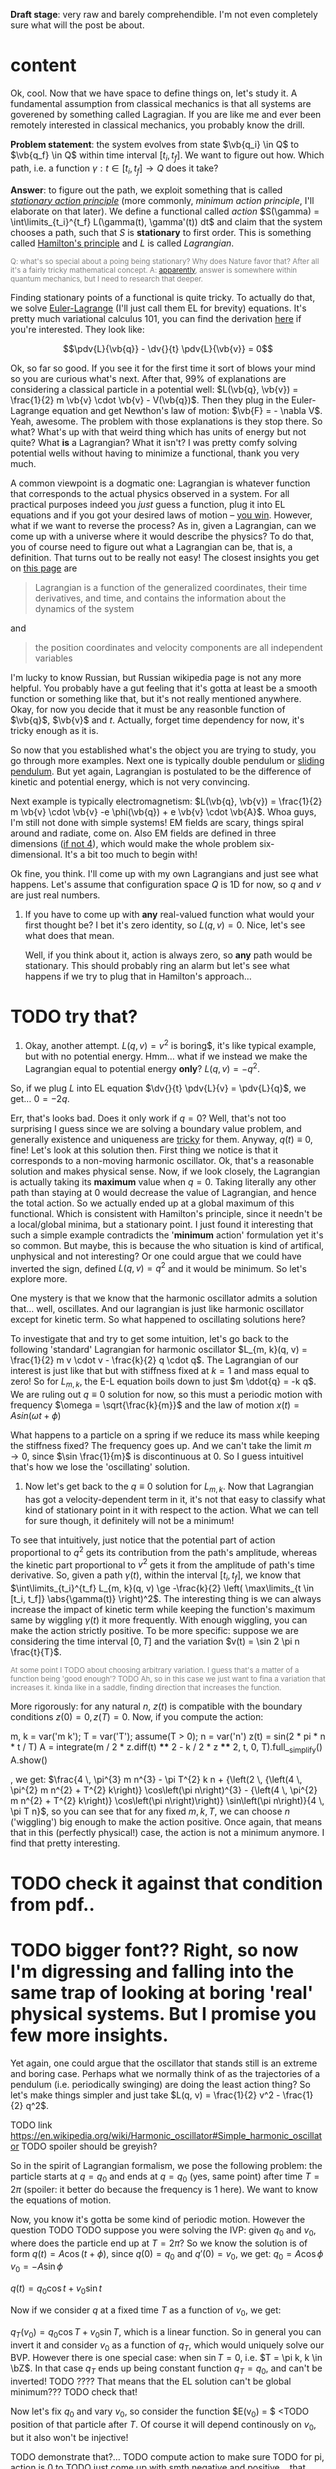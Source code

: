 #+summary: Aka 'does stationary action really matter?'
#+filetags: :physics:
#+upid: least_action_lie

#+html_head: <style type="text/css">.note{ color:grey; font-size: smaller; }</style>
#+html_head: <script src="https://sagecell.sagemath.org/static/embedded_sagecell.js"></script>
#+html_head: <script>sagecell.makeSagecell({"inputLocation": ".sage"});</script>
#+html_head: <script>sagecell.makeSagecell({"inputLocation": ".src-sage"});</script>


*Draft stage*: very raw and barely comprehendible. I'm not even completely sure what will the post be about.

#+toc: headlines 1

* content


Ok, cool. Now that we have space to define things on, let's study it. A fundamental assumption from classical mechanics is that all systems are goverened by something called Lagragian. If you are like me and ever been remotely interested in classical mechanics, you probably know the drill. 

**Problem statement**: the system evolves from state $\vb{q_i} \in Q$ to $\vb{q_f} \in Q$ within time interval $[t_i, t_f]$. We want to figure out how. Which path, i.e. a function $\gamma: t \in [t_i, t_f] \to Q$  does it take? 

**Answer**: to figure out the path, we exploit something that is called [[https://en.wikipedia.org/wiki/Principle_of_least_action][/stationary action principle/]] (more commonly, /minimum action principle/, I'll elaborate on that later). We define a functional called /action/ $S(\gamma) = \int\limits_{t_i}^{t_f} L(\gamma(t), \gamma'(t)) dt$ and claim that the system chooses a path, such that $S$ is **stationary** to first order. This is something called [[https://en.wikipedia.org/wiki/Hamilton%27s_principle][Hamilton's principle]] and $L$ is called /Lagrangian/.
#+begin_NOTE
Q: what's so special about a poing being stationary? Why does Nature favor that? After all it's a fairly tricky mathematical concept. A: [[https://physics.stackexchange.com/a/15902/40624][apparently]], answer is somewhere within quantum mechanics, but I need to research that deeper.
#+end_NOTE


Finding stationary points of a functional is quite tricky. To actually do that, we solve [[https://en.wikipedia.org/wiki/Euler%E2%80%93Lagrange_equation#Statement][Euler-Lagrange]] (I'll just call them EL for brevity) equations. It's pretty much variational calculus 101, you can find the derivation [[https://en.wikipedia.org/wiki/Hamilton%27s_principle#Euler%E2%80%93Lagrange_equations_derived_from_the_action_integral][here]] if you're interested. They look like:

$$\pdv{L}{\vb{q}} - \dv{}{t} \pdv{L}{\vb{v}} = 0$$

Ok, so far so good. If you see it for the first time it sort of blows your mind so you are curious what's next. After that, 99% of explanations are considering a classical particle in a potential well: $L(\vb{q}, \vb{v}) = \frac{1}{2} m \vb{v} \cdot \vb{v} - V(\vb{q})$. Then they plug in the Euler-Lagrange equation and get Newthon's law of motion: $\vb{F} = - \nabla V$. Yeah, awesome. The problem with those explanations is they stop there. So what? What's up with that weird thing which has units of energy but not quite? What **is** a Lagrangian? What it isn't? I was pretty comfy solving potential wells without having to minimize a functional, thank you very much.

A common viewpoint is a dogmatic one: Lagrangian is whatever function that corresponds to the actual physics observed in a system. For all practical purposes indeed you /just/ guess a function, plug it into EL equations and if you got your desired laws of motion -- [[https://www.urbandictionary.com/define.php?term=Numberwang][you win]]. However, what if we want to reverse the process? As in, given a Lagrangian, can we come up with a universe where it would describe the physics? To do that, you of course need to figure out what a Lagrangian can be, that is, a definition. That turns out to be really not easy! 
The closest insights you get on [[https://en.wikipedia.org/wiki/Lagrangian_mechanics][this page]] are
#+begin_quote
Lagrangian is a function of the generalized coordinates, their time derivatives, and time, and contains the information about the dynamics of the system
#+end_quote
and
#+begin_quote
the position coordinates and velocity components are all independent variables
#+end_quote
I'm lucky to know Russian, but Russian wikipedia page is not any more helpful. You probably have a gut feeling that it's gotta at least be a smooth function or something like that, but it's not really mentioned anywhere. Okay, for now you decide that it must be any reasonble function of $\vb{q}$, $\vb{v}$ and $t$. Actually, forget time dependency for now, it's tricky enough as it is.

So now that you established what's the object you are trying to study, you go through more examples. Next one is typically double pendulum or [[https://en.wikipedia.org/wiki/Lagrangian_mechanics#Pendulum_on_a_movable_support][sliding pendulum]]. But yet again, Lagrangian is postulated to be the difference of kinetic and potential energy, which is not very convincing.

Next example is typically electromagnetism: $L(\vb{q}, \vb{v}) = \frac{1}{2} m \vb{v} \cdot \vb{v} -e \phi(\vb{q}) + e \vb{v} \cdot \vb{A}$. Whoa guys, I'm still not done with simple systems! EM fields are scary, things spiral around and radiate, come on. Also EM fields are defined in three dimensions ([[https://en.wikipedia.org/wiki/Covariant_formulation_of_classical_electromagnetism][if not 4]]), which would make the whole problem six-dimensional. It's a bit too much to begin with!

Ok fine, you think. I'll come up with my own Lagrangians and just see what happens. Let's assume that configuration space $Q$ is 1D for now, so $q$ and $v$ are just real numbers.

1. If you have to come up with **any** real-valued function what would your first thought be? I bet it's zero identity, so $L(q, v) = 0$. Nice, let's see what does that mean.

   Well, if you think about it, action is always zero, so **any** path would be stationary. This should probably ring an alarm but let's see what happens if we try to plug that in Hamilton's approach...
* TODO try that?

1. Okay, another attempt. $L(q, v) = v^2$ is boring$, it's like typical example, but with no potential energy. Hmm... what if we instead we make the Lagrangian equal to potential energy **only**? $L(q, v) = - q^2$.
So, if we plug $L$ into EL equation $\dv{}{t} \pdv{L}{v} = \pdv{L}{q}$, we get... $0 = -2 q$.

Err, that's looks bad. Does it only work if $q = 0$? Well, that's not too surprising I guess since we are solving a boundary value problem, and generally existence and uniqueness are [[http://www.scholarpedia.org/article/Boundary_value_problem#Existence_and_uniqueness][tricky]] for them. Anyway, $q(t) \equiv 0$, fine! Let's look at this solution then. First thing we notice is that it corresponds to a non-moving harmonic oscillator. Ok, that's a reasonable solution and makes physical sense. Now, if we look closely, the Lagrangian is actually taking its **maximum** value when $q = 0$. Taking literally any other path than staying at $0$ would decrease the value of Lagrangian, and hence the total action. So we actually ended up at a global maximum of this functional. Which is consistent with Hamilton's principle, since it needn't be a local/global minima, but a stationary point. I just found it interesting that such a simple example contradicts the '**minimum** action' formulation yet it's so common. But maybe, this is because the who situation is kind of artifical, unphysical and not interesting? Or one could argue that we could have inverted the sign, defined $L(q, v) = q^2$ and it would be minimum. So let's explore more.

One mystery is that we know that the harmonic oscillator admits a solution that... well, oscillates. And our lagrangian is just like harmonic oscillator except for kinetic term. So what happened to oscillating solutions here?

To investigate that and try to get some intuition, let's go back to the following 'standard' Lagrangian for harmonic oscillator $L_{m, k}(q, v) = \frac{1}{2} m v \cdot v - \frac{k}{2} q \cdot q$. The Lagrangian of our interest is just like that but with stiffness fixed at $k=1$ and mass equal to zero!
So for $L_{m, k}$, the E-L equation boils down to just $m \ddot{q} = -k q$. We are ruling out $q \equiv 0$ solution for now, so this must a periodic motion with frequency $\omega = \sqrt{\frac{k}{m}}$ and the law of motion $x(t) = A sin (\omega t + \phi)$

What happens to a particle on a spring if we reduce its mass while keeping the stiffness fixed? The frequency goes up. And we can't take the limit $m \to 0$, since $\sin \frac{1}{m}$ is discontinuous at $0$. So I guess intuitivel that's how we lose the 'oscillating' solution.

1. Now let's get back to the $q \equiv 0$ solution for $L_{m, k}$. Now that Lagrangian has got a velocity-dependent term in it, it's not that easy to classify what kind of stationary point in it with respect to the action. What we can tell for sure though, it definitely will not be a minimum!

To see that intuitively, just notice that the potential part of action proportional to $q^2$ gets its contribution from the path's amplitude, whereas the kinetic part proportional to $v^2$ gets it from the amplitude of path's time derivative. So, given a path $\gamma(t)$, within the interval $[t_i, t_f]$, we know that $\int\limits_{t_i}^{t_f} L_{m, k}(q, v) \ge -\frac{k}{2} \left( \max\limits_{t \in [t_i, t_f]} \abs{\gamma(t)} \right)^2$. The interesting thing is we can always increase the impact of kinetic term while keeping the function's maximum same by wiggling $\gamma(t)$ it more frequently. With enough wiggling, you can make the action strictly positive. To be more specific: suppose we are considering the time interval $[0, T]$ and the variation $v(t) = \sin 2 \pi n \frac{t}{T}$.
#+begin_NOTE
At some point I TODO about choosing arbitrary variation. I guess that's a matter of a function being 'good enough'? TODO
Ah, so in this case we just want to fina a variation that increases it. kinda like in a saddle, finding direction that increases the function.
#+end_NOTE
More rigorously: for any natural $n$, $z(t)$ is compatible with the boundary conditions $z(0) = 0, z(T) = 0$. Now, if you compute the action:

#+begin_SAGE
m, k = var('m k'); T = var('T'); assume(T > 0); n = var('n')
z(t) = sin(2 * pi * n * t / T)
A = integrate(m / 2 * z.diff(t) **** 2 - k / 2 * z **** 2, t, 0, T).full__simplify()
A.show()
#+end_SAGE
, we get: $\frac{4 \, \pi^{3} m n^{3} - \pi T^{2} k n + {\left(2 \, {\left(4 \, \pi^{2} m n^{2} + T^{2} k\right)} \cos\left(\pi n\right)^{3} - {\left(4 \, \pi^{2} m n^{2} + T^{2} k\right)} \cos\left(\pi n\right)\right)} \sin\left(\pi n\right)}{4 \, \pi T n}$, so you can see that for any fixed $m, k, T$, we can choose $n$ ('wiggling') big enough to make the action positive. Once again, that means that in this (perfectly physical!) case, the action is not a minimum anymore. I find that pretty interesting.

* TODO check it against that condition from pdf..


* TODO bigger font?? Right, so now I'm digressing and falling into the same trap of looking at boring 'real' physical systems. But I promise you few more insights.
Yet again, one could argue that the oscillator that stands still is an extreme and boring case. Perhaps what we normally think of as the trajectories of a pendulum (i.e. periodically swinging) are doing the least action thing? So let's make things simpler and just take $L(q, v) = \frac{1}{2} v^2 - \frac{1}{2} q^2$.

TODO link https://en.wikipedia.org/wiki/Harmonic_oscillator#Simple_harmonic_oscillator
TODO spoiler should be greyish?

So in the spirit of Lagrangian formalism, we pose the following problem: the particle starts at $q = q_0$ and ends at $q = q_0$ (yes, same point) after time $T = 2 \pi$ (spoiler: it better do because the frequency is $1$ here). We want to know the equations of motion.

Now, you know it's gotta be some kind of periodic motion. However the question TODO
 TODO suppose you were solving the IVP: given $q_0$ and $v_0$, where does the particle end up at $T = 2 \pi$?
 So we know the solution is of form $q(t) = A \cos(t + \phi)$, since $q(0) = q_0$ and $q'(0) = v_0$, we get:
 $q_0 = A \cos \phi$
 $v_0 = -A \sin \phi$ 

$q(t) = q_0 \cos t + v_0 \sin t$

Now if we consider $q$ at a fixed time $T$ as a function of $v_0$, we get:

$q_T(v_0) = q_0 \cos T + v_0 \sin T$, which is a linear function. So in general you can invert it and consider $v_0$ as a function of $q_T$, which would uniquely solve our BVP. However there is one special case: when $\sin T = 0$, i.e. $T = \pi k, k \in \bZ$. In that case $q_T$ ends up being constant function $q_T = q_0$, and can't be inverted! TODO ???? That means that the EL solution can't be global minimum???
TODO check that!


Now let's fix $q_0$ and vary $v_0$, so consider the function $E(v_0) = $ <TODO position of that particle after $T$. Of course it will depend continously on $v_0$, but it also won't be injective! 

TODO demonstrate that?...
TODO compute action to make sure
TODO for pi, action is 0 to
TODO just come up with smth negative and positive... that would prove the saddle point thing
TODO positive -- same argument as with zero solution? A bit more handwavy?
TODO very negative -- just stay at $q_0$ and don't move


Let's try out some simple variations satisfying boundary conditions. First things I can think of are something periodic: $z_1(t) = \sin^2(t)$ and something quadratic: $z_2(t) = \pi^2 - (t - \pi)^2$.

#+begin_SAGE
q0, v0 = var('q0 v0')
T = 2 * pi
q(t) = q0 * cos(t) + v0 * sin(t)
def A(p):
    return integrate(p.diff(t) **** 2 - p **** 2, t, 0, T)
print("A(q)  is " + str(A(q)))
eps = var('eps')
q1 = q + eps * (pi **** 2 - (t - pi) **** 2); assert q1(0) ==== q0 and q1(T) ==== q0
q2 = q + eps * sin(t) **** 2; assert q2(0) ==== q0 and q2(T) ==== q0
print("A(q1) is " + str(A(q1).polynomial(RR)))
print("A(q2) is " + str(A(q2).polynomial(RR)))
#+end_SAGE

#+begin_NOTE
I think there are couple of cool things about that snippet as a Sage program.

First, notice those asserts. We are making sure the varied paths are satisfying boundary conditions without having to check manually. Also Sage does it symbolically which means the equality is exact and we don't have to worry about floating point precision!

Second, notice that A(q1).polynomial(RR). We tell Sage to treat the expression as a polynomial over $\mathbb{R}$, which forces it to evaluate the constants like $\pi$. Without that, the coefficient is $-\frac{8}{15} (2 \pi^5 - 5\pi^3)$. Personally I find it tricky to quickly tell the sign of that expression.

TODO is that really the simplest way to simplify coefficients?
#+end_NOTE


As a result, we get: $A(q) = 0$, $A(q_1) = -243.73\dots \varepsilon^2$, $A(q_2) = 0.78\dots \varepsilon^2$.

Few interesting observations: 

1. $A(q) = 0$, which means the action is independent of initial conditions. TODO that might be trivial consequence  though??
2. $A(q_1) > 0$ and $A(q_2) < 0$, which implies $A(q)$ is a stationary point.

In this case, you can't argue the motion is unphysical or trivial, but yet again, the solutions are stationary points!

So what does that mean? I've managed to do some fruitful googling.


* https://physics.stackexchange.com/questions/122486/confusion-regarding-the-principle-of-least-action-in-landau-lifshitz-the-clas
TODO here the guy claims about small T in lagrangian approach. other than that it's only a saddle point
TODO wonder still if the minimum possible velocity is the global minimum?

it even includes the harmonic oscillator as one of the answers; and the claim is that you've got to consider TODO blah blah

TODO maybe that's a demonstration Lagrangian approach doesn't make sense on large time scales, only locally? cause it's not clear which solution to choose

* TODO Some googling results in https://en.wikipedia.org/wiki/Conjugate_points

from a quick glance, conjugate points are something like opposing point on a sphere -- one could intuitively expect that BVP would not give unique solutions for these.

* TODO https://books.google.co.uk/books?id=9nL7ZX8Djp4C&pg=PA367&lpg=PA367&dq=%22euler+lagrange%22+solutions+%22global+minimum%22&source=bl&ots=oUmdX3lEHJ&sig=lWeYTxDvVFemkLadlfSg7rgc8_8&hl=en&sa=X&ved=2ahUKEwjF4c7ukoDfAhU9SxUIHatDDmYQ6AEwD3oECA8QAQ#v=onepage&q=%22euler%20lagrange%22%20solutions%20%22global%20minimum%22&f=false
'sufficiently long trajectories of solutions of Euler-Lagrange equations that are trajectories of the dynamical system cease to be the minimum'




TODO move questions about what's so special about stationary closer to feynman and baez

I'm not really criticising, I'm just hoping someone would come up with some intuition why would the action want to be stationary in a similar fashion.




TODO 
The functional S[x]=∫baL(t,x,x˙)dt, x(a)=A, x(b)=B must satisfy the following conditions in order to have a weak minimum for x=x(t):

The curve x(t) satisfies the Euler-Lagrange equation, namely it is an extremal,
∂x˙∂x˙L|x(t)>0,
The interval [a,b] contains no points conjugate to a.
The definition of conjugate points is in p.114.

TODO why can't a particle jump up high?
TODO from the physical point of view why does it want to oscillate more often??


TODO consider if we start and ed in the rightmost position within a period timespan. Why this path is not stationary? TODO basically, because we could shift everything in the middle in both directions and decrease/increase the lagrangian?


Right. So we found out that not having terms dependent on $v$ (which is kind of like limiting mass to $0$) can get us in trouble. Still unclear what's wrong with such a Lagrangian mathematically, as a function though!
TODO do a better analysis of second variation?


TODO chap6.pdf -- good remark 4 on page 7. considers harmonic oscillator and slight variation to reason the stationary function is not a maximum
 look at prob 6.6. -- minimum of saddle?

** TODO also that
1. It is sometimes said that nature has a “purpose,” in that it seeks to take the path that
produces the minimum action. In view of the second remark above, this is incorrect. In fact,
nature does exactly the opposite. It takes every path, treating them all on equal footing. We
end up seeing only the path with a stationary action, due to the way the quantum mechanical
phases add. It would be a harsh requirement, indeed, to demand that nature make a “global”
decision (that is, to compare paths that are separated by large distances), and to choose the
one with the smallest action. Instead, we see that everything takes place on a “local” scale.
Nearby phases simply add, and everything works out automatically.
When an archer shoots an arrow through the air, the aim is made possible by all the other
arrows taking all the other nearby paths, each with essentially the same action. Likewise,
when you walk down the street with a certain destination in mind, you’re not alone. . .
When walking, I know that my aim
Is caused by the ghosts with my name.
And although I can’t see
Where they walk next to me,
I know they’re all there, just the same.

TODO nature is not lazy. nature is stationary TODO what are the implications??

TODO conditions for weak minimum


p = dL/dv = 0 ??? H = q \cdot q$.
so, dq/dt =  dH/dp = 0, so q = const?
    dp/dt = -dH/dq = 2q what does that even mean given that 
Basically, the only solution compatible with that is $q = 0$, $p = 0$. If you think about in terms of ordinary energy, it kind of makes sense, the particle has no kinetic energy at all, so no matter what, it can't get past the potential barrier. However, if you imagine same particle starting at $q \ne 0$, if you think in terms of minimizing the path, it wants to spend as much time as it can at 'q = 0', it doesn't matter to the particle how fast does it have to get from initial $q$ to $q = 0$. so we can a discontinuity in the path, that explains our problems with Hamilton's equations? 

TODO fuck, actually, as little time at q = 0! Cause the less is position, the bigger is action!
TODO max position??
TODO sin, etc



1. Let's try having some dependency on $v$. $L(q, v) = A \cdot v$, where $A$ is some vector field.
TODO after EL we might actually get something good from it

$p = pL/pv = A$. So, $H = v \cdot p - L = v \cdot A - A \cdot v = 0$. Crap, we've seen zero Hamiltonian already and it didn't end up well. What's wrong here??? More generally, suppose $L(q, v) = C(q) \cdot v + D(q)$. Then, $pL/pv = C(q)$, and we're gonna get $H(q, p) = -D(q)$. So, if Lagrangian only got linear velocity terms, it has no impact on system dynamics??

Again, in essence that is similar to considering a particle with mass $m$ in EM field and limiting mass to $0$. TODO is it? what about phi??

https://physics.stackexchange.com/a/63377/40624
TODO symmetry considerations? So we can't just separate lagrangian form from transofrmations?
TODO hmm. Landau Lifshitz?? k
Galilean invariance forces Lagrangian to be a quadratic function of velocity. You may want to read section 4 of Landau and Lifshitz's Mechanics to understand this point better.

TODO https://en.wikibooks.org/wiki/Classical_Mechanics/Lagrange_Theory#Why_does_the_extremum_of_a_functional_determine_motion?

TODO https://physics.stackexchange.com/a/261228/40624
eh, that's confusing...
In other words, when you ask for compliance with ELeq you are restricting the solutions, or motions, to functions of constant or linear dependence with time.

TODO consider equations of motion??

TODO Lorenz invariance??? 1/2 m v^2 is not lorenz invariant either. But the difference is total time derivative???

TODO

TODO https://physics.stackexchange.com/a/55465/40624

A simpler answer is that the term in the Euler-Lagrange equations involving q˙ is:
ddt∂L∂q˙
So L needs to be quadratic in q˙ or else the time derivative will be proportional to something other than q¨.
hmm...

huh https://physics.stackexchange.com/a/55460/40624
DIT: Fun Generalization! (Inspired by elfmotat's answer) Take generic Lagrangian L=∑nanq˙n+f(q) (Putting all velocity in the first term, generic function of position in the second). Then


https://www.myphysicslab.com/springs/single-spring-en.html



TODO what does that tell about $v$???

TODO effectively, system has 0 mass, but mass is not impacted by potential energy??

the only solution compatible with such a lagrangian is 





TODO vector



1. Ok. Let's take $L(v, q) = \frac{1}{2} v \cdot v q \cdot q$.

$p = v q \cdot q$. So, $H = p v - L = \frac{1}{2} \frac{p^2}{q^2}$

TODO hmm, that's more interesting now!!!

TODO ok, handled it in ipython and physics-sim thing

TODO spoiler: next chapter, link to regularity
TODO postpone it for later??

pH/pq = -p^2/q^3
pH/pp = p/q^2

TODO what does q = 0 mean??
TODO it's pretty similar to geodesic motion, no?

do dq/dt = p  /q^2
   dp/dt = p^2/q^3

q > 0,  p > 0 -- they will alway increase
q > 0,  p < 0 -- might be interesting... FUCK, it's attracted to 0 in that case... wtf??
q < 0,  p < 0 -- both derivatives are negative and will repulse from 0
q < 0,  p > 0 -- again, q will start getting closer to 0, p will start getting closer to 0... wtf

that's super cool! might be worth a separate post!



TODO clues for further research: regularity, carefully go throught all formal derivations



$L: TQ \to \mathbb R$.


TODO physical intuition about lagrangian
NOTE lagrangian has units of energy

Some typical examples of Lagrangians:

1. TODO zero lagrangian? Probably doesn't make physical sense...
2. Free particle: $L(q, v) = v \cdot v$. Basically, it's like if only got kinetic energy here (I dropped the $\frac{1}{2} m$ term)
3. Particle in a potential field: $L(q, v) = v \cdot v - V(q)$, where $V$ is some smooth function of position, which physicists typically label as 'Potential energy'
4. Since Lagrangian is technically just a function os position and velocity, why not $L(q, v) = q \cdot v$ (TODO does it even make sense?) TODO what the hell is this thing??

So far so good. However, I wanted to get a bit more intuition about the shape of Lagrangians and how it corresponded to actual physics/behaviour. To figure that out, one could try and directly minimise the action over the path they interested in, however it's hardly intuitive!
What turns out to be easier is if we use the Hamiltonian approach.

TODO blah blah link to Hamiltonian wiki page

$p_j = \pdv{L}{v^j}$
$H(q, p) = \sum_i v^i p_i - L(q, v)$

TODO for 4: shit, we get zero hamiltonian. so what does that mean????
hmm, it doesn't depend on qv terms?? and it's all linear..
o, then
dq/dt = pH/pp = 0
dp/dt = -pH/pq = 0

so? q = const; p = const??
that's a pretty weird system... but in this case, conjugate momentum is equal to position!
TODO err. that's all very bizarre

TODO: looks like it's an example of irregular hamiltonian. give it as an example to solve formally; but also explain why is it bad
see Baez with example of GR free particle hamiltonian


fucking hell. why is that so complicated? :(
how to translate back from momentum to velocity??


ok, as Baez says in classical mechanics book, that basically means no temporal evolution is possible.
TODO still unclear what's up with inconsistent initial conditions here...

The gradient of the Hamiltonian is zero at the saddle point, so a system started at the saddle point does not leave the saddle point.  [SICM]




TODO joke about beauty blog? oops sorry wrong tab


TODO consider forces?



TODO I guess the important thing is that L is independent on the exact problem, it's uniform for ALL trajectories.
however, for each specific trajectory, we only look at its points q, q'(t)

* This post is powered by:
** Org-mode (via spacemacs) + org-capture
** TODO pandoc
** mathjax
** Sage + [[https://sagecell.sagemath.org/][Sagecell]]
** TODO ??? spell check
** Git


* Misc
** TODO link to prev. post
** TODO https://ickc.github.io/MathJax-third-party-extensions/physics/
** https://ickc.github.io/MathJax-third-party-extensions/physics/test/macro.html
